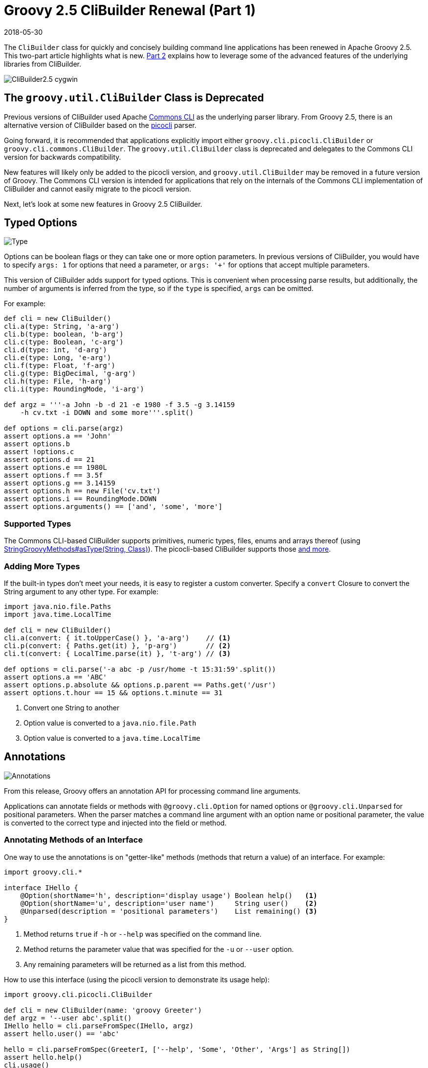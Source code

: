 = Groovy 2.5 CliBuilder Renewal (Part 1)
//:author: Remko Popma
//:email: rpopma@apache.org
//:revnumber: picocli 3.0.2, Groovy 2.5
:revdate: 2018-05-30
//:toc: left
//:numbered:
//:toclevels: 2
:source-highlighter: coderay
:icons: font
:imagesdir: images
ifdef::env-github[]
:note-caption: :information_source:
endif::[]

The `CliBuilder` class for quickly and concisely building command line applications has been renewed in Apache Groovy 2.5.
This two-part article highlights what is new.
link:groovy-2.5-clibuilder-renewal-part2.html[Part 2] explains how to leverage some of the advanced features of the underlying libraries from CliBuilder.

image::http://picocli.info/images/CliBuilder2.5-cygwin.png[]

== The `groovy.util.CliBuilder` Class is Deprecated
Previous versions of CliBuilder used Apache https://commons.apache.org/proper/commons-cli/index.html[Commons CLI] as the underlying parser library.
From Groovy 2.5, there is an alternative version of CliBuilder based on the https://github.com/remkop/picocli[picocli] parser.

Going forward, it is recommended that applications explicitly import either `groovy.cli.picocli.CliBuilder` or `groovy.cli.commons.CliBuilder`. The `groovy.util.CliBuilder` class is deprecated and delegates to the Commons CLI version for backwards compatibility.

New features will likely only be added to the picocli version, and `groovy.util.CliBuilder` may be removed in a future version of Groovy.
The Commons CLI version is intended for applications that rely on the internals of the Commons CLI implementation of CliBuilder and cannot easily migrate to the picocli version.

Next, let's look at some new features in Groovy 2.5 CliBuilder.

== Typed Options

image::http://picocli.info/images/Type.jpg[Type]

Options can be boolean flags or they can take one or more option parameters.
In previous versions of CliBuilder, you would have to specify `args: 1` for options that need a parameter, or
`args: '+'` for options that accept multiple parameters.

This version of CliBuilder adds support for typed options. This is convenient when processing parse results,
but additionally, the number of arguments is inferred from the type,
so if the `type` is specified, `args` can be omitted.

For example:

[source,groovy]
----
def cli = new CliBuilder()
cli.a(type: String, 'a-arg')
cli.b(type: boolean, 'b-arg')
cli.c(type: Boolean, 'c-arg')
cli.d(type: int, 'd-arg')
cli.e(type: Long, 'e-arg')
cli.f(type: Float, 'f-arg')
cli.g(type: BigDecimal, 'g-arg')
cli.h(type: File, 'h-arg')
cli.i(type: RoundingMode, 'i-arg')

def argz = '''-a John -b -d 21 -e 1980 -f 3.5 -g 3.14159
    -h cv.txt -i DOWN and some more'''.split()

def options = cli.parse(argz)
assert options.a == 'John'
assert options.b
assert !options.c
assert options.d == 21
assert options.e == 1980L
assert options.f == 3.5f
assert options.g == 3.14159
assert options.h == new File('cv.txt')
assert options.i == RoundingMode.DOWN
assert options.arguments() == ['and', 'some', 'more']
----

=== Supported Types
The Commons CLI-based CliBuilder supports primitives, numeric types, files, enums and arrays thereof
(using http://docs.groovy-lang.org/2.5.0/html/gapi/index.html?org/codehaus/groovy/runtime/StringGroovyMethods.html#asType[StringGroovyMethods#asType(String, Class)]).
The picocli-based CliBuilder supports those http://picocli.info/#_built_in_types[and more].

=== Adding More Types
If the built-in types don't meet your needs, it is easy to register a custom converter. Specify a `convert` Closure to convert the String argument to any other type. For example:

[source,groovy]
----
import java.nio.file.Paths
import java.time.LocalTime

def cli = new CliBuilder()
cli.a(convert: { it.toUpperCase() }, 'a-arg')    // <1>
cli.p(convert: { Paths.get(it) }, 'p-arg')       // <2>
cli.t(convert: { LocalTime.parse(it) }, 't-arg') // <3>

def options = cli.parse('-a abc -p /usr/home -t 15:31:59'.split())
assert options.a == 'ABC'
assert options.p.absolute && options.p.parent == Paths.get('/usr')
assert options.t.hour == 15 && options.t.minute == 31
----
<1> Convert one String to another
<2> Option value is converted to a `java.nio.file.Path`
<3> Option value is converted to a `java.time.LocalTime`

== Annotations

image::http://picocli.info/images/a-annotations.png[Annotations]

From this release, Groovy offers an annotation API for processing command line arguments.

Applications can annotate fields or methods with `@groovy.cli.Option` for named options
or `@groovy.cli.Unparsed` for positional parameters.
When the parser matches a command line argument with an option name or positional parameter, the value is converted
to the correct type and injected into the field or method.

=== Annotating Methods of an Interface
One way to use the annotations is on "getter-like" methods (methods that return a value) of an interface. For example:
[source,groovy]
----
import groovy.cli.*

interface IHello {
    @Option(shortName='h', description='display usage') Boolean help()   <1>
    @Option(shortName='u', description='user name')     String user()    <2>
    @Unparsed(description = 'positional parameters')    List remaining() <3>
}
----
<1> Method returns `true` if `-h` or `--help` was specified on the command line.
<2> Method returns the parameter value that was specified for the `-u` or `--user` option.
<3> Any remaining parameters will be returned as a list from this method.

How to use this interface (using the picocli version to demonstrate its usage help):
[source,groovy]
----
import groovy.cli.picocli.CliBuilder

def cli = new CliBuilder(name: 'groovy Greeter')
def argz = '--user abc'.split()
IHello hello = cli.parseFromSpec(IHello, argz)
assert hello.user() == 'abc'

hello = cli.parseFromSpec(GreeterI, ['--help', 'Some', 'Other', 'Args'] as String[])
assert hello.help()
cli.usage()
assert hello.remaining() == ['Some', 'Other', 'Args']
----
This prints the following usage help message:
[source]
----
Usage: groovy Greeter [-h] [-u=<user>] [<remaining>...]
      [<remaining>...]   positional parameters
  -u, --user=<user>      user name
  -h, --help             display usage
----
When `parseFromSpec` is called, `CliBuilder` reads the annotations, parses the command line arguments
and returns an instance of the interface.
The interface methods return the option values matched on the command line.


=== Annotating Properties or Setter Methods of a Class
Another way to use the annotations is on the properties or "setter-like" methods (`void` methods with a single parameter) of a class. For example:
[source,groovy]
----
class Hello {
    @Option(shortName='h', description='display usage') // <1>
    Boolean help

    private String user
    @Option(shortName='u', description='user name')     // <2>
    void setUser(String user) {
        this.user = user
    }
    String getUser() { user }

    @Unparsed(description = 'positional parameters')    // <3>
    List remaining
}
----
<1> The `help` Boolean property is set to `true` if `-h` or `--help` was specified on the command line.
<2> The `setUser` property setter method is invoked with the `-u` or `--user` option parameter value.
<3> The `remaining` property is set to a new `List` containing the remaining args, if any.

The annotated class can be used as follows:
[source,groovy]
----
String[] argz = ['--user', 'abc', 'foo']

def cli = new CliBuilder(usage: 'groovy Greeter [option]') // <1>
Hello greeter = cli.parseFromInstance(new Hello(), argz)   // <2>
assert greeter.user == 'abc'                               // <3>
assert greeter.remaining == ['foo']                        // <4>
----
<1> Create a `CliBuilder` instance.
<2> Extract options from the annotated instance, parse arguments, and populate and return the supplied instance.
<3> Verify that the String option value has been assigned to the property.
<4> Verify the remaining arguments property.

When `parseFromInstance` is called, `CliBuilder` again reads the annotations, parses the command line
arguments and finally returns the instance. The annotated fields and setter methods are initialized with the values
matched for the associated option.


=== Script Annotations
image::http://picocli.info/images/GroovyScriptAnnotations.png[Script]

Groovy 2.5 also offers new annotations for Groovy scripts.

`@OptionField` is equivalent to combining `@groovy.transform.Field` and `@Option`, whereas `@UnparsedField` is equivalent to combining `@Field` and `@Unparsed`.

Use these annotations to turn script variables into fields so that the variables can be populated by CliBuilder. For example:

[source,groovy]
----
import groovy.cli.OptionField
import groovy.cli.UnparsedField

@OptionField String user
@OptionField Boolean help
@UnparsedField List remaining

String[] argz = ['--user', 'abc', 'foo']

new CliBuilder().parseFromInstance(this, argz)
assert user == 'abc'
assert remaining == ['foo']
----

== Typed Positional Parameters
This version of CliBuilder offers some limited support for strongly typed positional parameters.

If all positional parameters have the same type, the `@Unparsed` annotation can be used with an array type other than `String[]`.
Again, the type conversion is done using http://docs.groovy-lang.org/2.5.0/html/gapi/index.html?org/codehaus/groovy/runtime/StringGroovyMethods.html#asType[StringGroovyMethods#asType(String, Class)]
in the Commons CLI version, while the picocli version of CliBuilder supports a http://picocli.info/#_built_in_types[superset] of those types.

This functionality is only available for the annotations API, not for the dynamic API.
Here is an example of an interface that can capture strongly typed positional parameters:

[source,groovy]
----
interface TypedPositionals {
    @Unparsed Integer[] nums()
}
----

The code below demonstrates the type conversion:
[source,groovy]
----
def argz = '12 34 56'.split()
def cli = new CliBuilder()
def options = cli.parseFromSpec(TypedPositionals, argz)
assert options.nums() == [12, 34, 56]
----




== Gotchas/Incompatibilities

image::http://picocli.info/images/incompatible.jpg[]

There are a few areas where the new versions of `CliBuilder` are not compatible with previous versions or with each other.

=== Properties `options` and `formatter` Unavailable in Picocli Version
The Commons CLI version of CliBuilder, and previous versions of CliBuilder, expose an `options` property of type `org.apache.commons.cli.Options`, that can be used to configure the underlying Commons CLI parser without going through the CliBuilder API. This property is not available in the picocli version of CliBuilder.
Applications that read or write this property must import `groovy.cli.commons.CliBuilder`
or modify the application.

Additionally, the `formatter` property of type `org.apache.commons.cli.HelpFormatter` is not available in the picocli version of CliBuilder. If your application uses this property, consider using the `usageMessage` property instead, or import `groovy.cli.commons.CliBuilder`.


=== Property `parser` Differs in Picocli and Commons CLI Versions
The picocli version of CliBuilder has a `parser` property that exposes a `picocli.CommandLine.Model.ParserSpec` object
that can be used to configure the parser behavior.

The Commons CLI version of CliBuilder, and previous versions of CliBuilder, expose a `parser` property of type `org.apache.commons.cli.CommandLineParser`. This functionality is not available in the picocli version of CliBuilder.

If your application uses the `parser` property to set a different Commons CLI parser, consider using the `posix` property instead, or import `groovy.cli.commons.CliBuilder`.

=== Different Parser Behavior for `longOption`
The Commons CLI `DefaultParser` recognizes `longOption` option names prefixed with a single hyphen (e.g., `-option`)
as well as options prefixed with a double hyphen (e.g., `--option`).
This is not always obvious since the usage help message only shows the double hyphen prefix for `longOption` option names.

For backwards compatibility, the picocli version of CliBuilder has an `acceptLongOptionsWithSingleHyphen` property:
set this property to `true` if the parser should recognize long option names with both
a single hyphen and a double hyphen prefix. The default is `false`,
so only long option names with a double hyphen prefix (`--option`) are recognized.

== Wait, There's More...

link:groovy-2.5-clibuilder-renewal-part2.html[Part 2] of this article explains how to leverage some of the advanced features of the underlying libraries from CliBuilder. This is where you can make your command line application really shine. Stay tuned...

NOTE: For more information, visit the Groovy http://groovy-lang.org/[site] and
GitHub https://github.com/apache/groovy/[project],
and the picocli http://picocli.info/[site] and https://github.com/remkop/picocli[picocli GitHub project].
Please star the projects if you like what you see!
